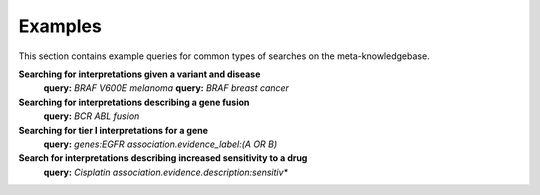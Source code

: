 .. _examples:

Examples
========

This section contains example queries for common types of searches on the meta-knowledgebase.

**Searching for interpretations given a variant and disease**
    **query:** *BRAF V600E melanoma*
    **query:** *BRAF breast cancer*

**Searching for interpretations describing a gene fusion**
    **query:** *BCR ABL fusion*

**Searching for tier I interpretations for a gene**
    **query:** *genes:EGFR association.evidence_label:(A OR B)*

**Search for interpretations describing increased sensitivity to a drug**
    **query:** *Cisplatin association.evidence.description:sensitiv\**